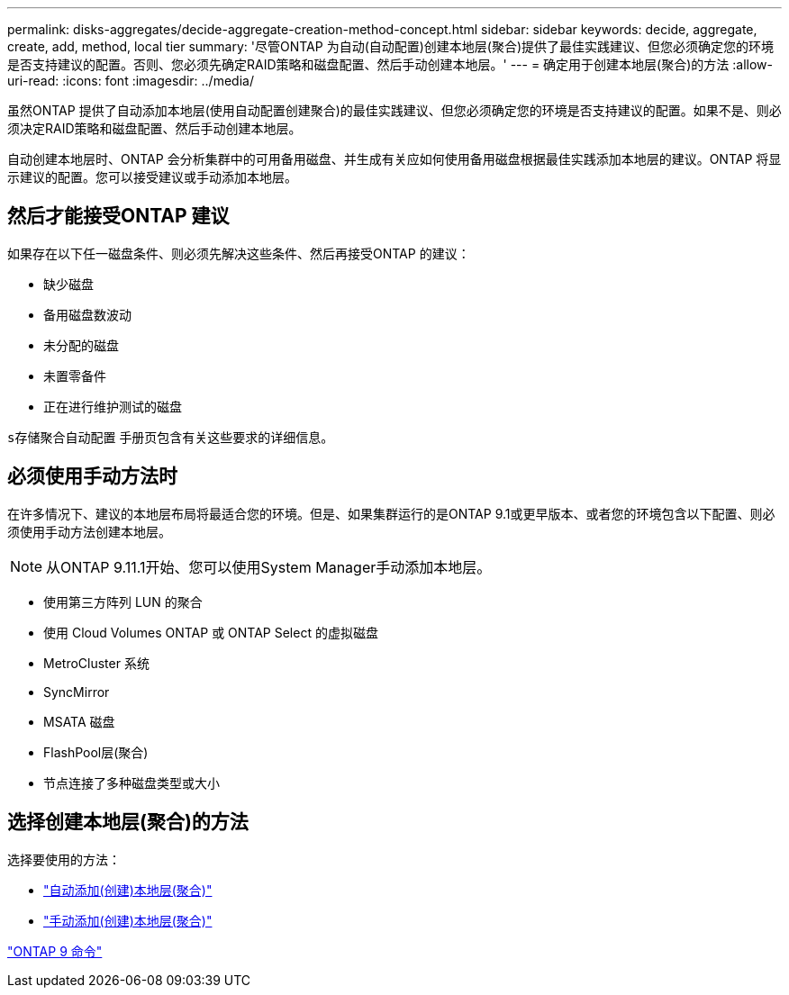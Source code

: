---
permalink: disks-aggregates/decide-aggregate-creation-method-concept.html 
sidebar: sidebar 
keywords: decide, aggregate, create, add, method, local tier 
summary: '尽管ONTAP 为自动(自动配置)创建本地层(聚合)提供了最佳实践建议、但您必须确定您的环境是否支持建议的配置。否则、您必须先确定RAID策略和磁盘配置、然后手动创建本地层。' 
---
= 确定用于创建本地层(聚合)的方法
:allow-uri-read: 
:icons: font
:imagesdir: ../media/


[role="lead"]
虽然ONTAP 提供了自动添加本地层(使用自动配置创建聚合)的最佳实践建议、但您必须确定您的环境是否支持建议的配置。如果不是、则必须决定RAID策略和磁盘配置、然后手动创建本地层。

自动创建本地层时、ONTAP 会分析集群中的可用备用磁盘、并生成有关应如何使用备用磁盘根据最佳实践添加本地层的建议。ONTAP 将显示建议的配置。您可以接受建议或手动添加本地层。



== 然后才能接受ONTAP 建议

如果存在以下任一磁盘条件、则必须先解决这些条件、然后再接受ONTAP 的建议：

* 缺少磁盘
* 备用磁盘数波动
* 未分配的磁盘
* 未置零备件
* 正在进行维护测试的磁盘


`s存储聚合自动配置` 手册页包含有关这些要求的详细信息。



== 必须使用手动方法时

在许多情况下、建议的本地层布局将最适合您的环境。但是、如果集群运行的是ONTAP 9.1或更早版本、或者您的环境包含以下配置、则必须使用手动方法创建本地层。


NOTE: 从ONTAP 9.11.1开始、您可以使用System Manager手动添加本地层。

* 使用第三方阵列 LUN 的聚合
* 使用 Cloud Volumes ONTAP 或 ONTAP Select 的虚拟磁盘
* MetroCluster 系统
* SyncMirror
* MSATA 磁盘
* FlashPool层(聚合)
* 节点连接了多种磁盘类型或大小




== 选择创建本地层(聚合)的方法

选择要使用的方法：

* link:create-aggregates-auto-provision-task.html["自动添加(创建)本地层(聚合)"]
* link:create-aggregates-manual-task.html["手动添加(创建)本地层(聚合)"]


http://docs.netapp.com/ontap-9/topic/com.netapp.doc.dot-cm-cmpr/GUID-5CB10C70-AC11-41C0-8C16-B4D0DF916E9B.html["ONTAP 9 命令"^]
